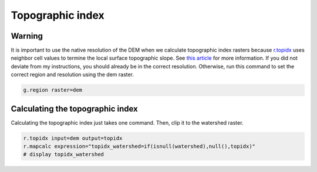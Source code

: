 Topographic index
=================

Warning
-------
It is important to use the native resolution of the DEM when we calculate topographic index rasters because `r.topidx <https://grass.osgeo.org/grass-stable/manuals/r.topidx.html>`_ uses neighbor cell values to termine the local surface topographic slope.
See `this article <https://idea.isnew.info/r.topidx.html>`_ for more information.
If you did not deviate from my instructions, you should already be in the correct resolution.
Otherwise, run this command to set the correct region and resolution using the dem raster.

.. code-block:: bash

    g.region raster=dem

Calculating the topographic index
---------------------------------

Calculating the topographic index just takes one command.
Then, clip it to the watershed raster.

.. code-block:: bash

    r.topidx input=dem output=topidx
    r.mapcalc expression="topidx_watershed=if(isnull(watershed),null(),topidx)"
    # display topidx_watershed

.. image:: images/topidx-watershed.png
   :align: center
   :width: 75%
